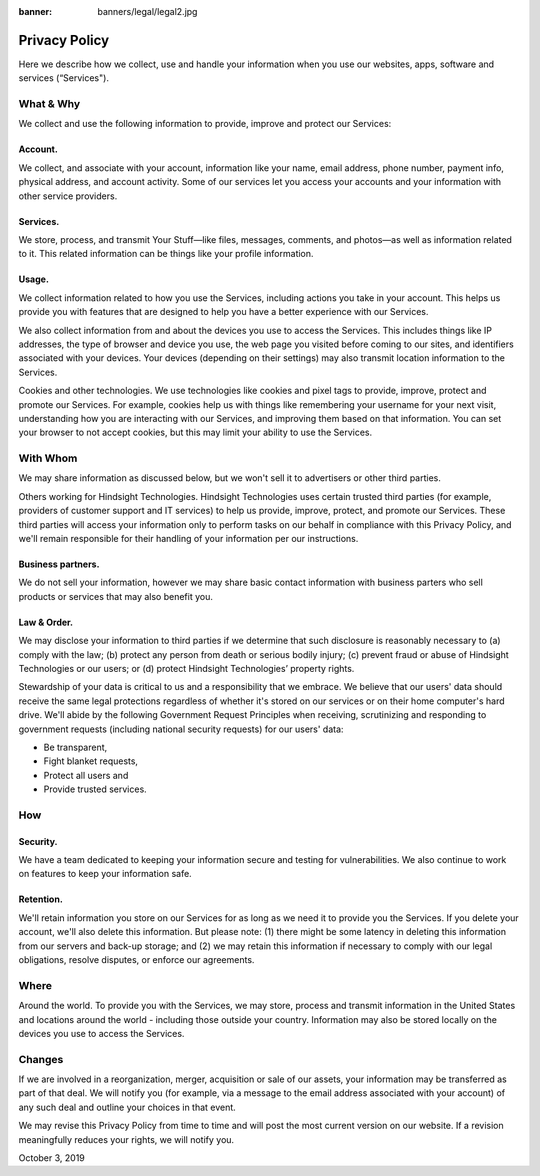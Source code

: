 :banner: banners/legal/legal2.jpg

==========================
Privacy Policy
==========================

Here we describe how we collect, use and handle your information when you use our websites, apps, software and services (“Services").

What & Why
============

We collect and use the following information to provide, improve and protect our Services:

Account.
---------
 
We collect, and associate with your account, information like your name, email address, phone number, payment info, physical address, and account activity. Some of our services let you access your accounts and your information with other service providers.

Services. 
------------
We store, process, and transmit Your Stuff—like files, messages, comments, and photos—as well as information related to it. This related information can be things like your profile information.

Usage. 
--------
We collect information related to how you use the Services, including actions you take in your account. This helps us provide you with features that are designed to help you have a better experience with our Services.

We also collect information from and about the devices you use to access the Services. This includes things like IP addresses, the type of browser and device you use, the web page you visited before coming to our sites, and identifiers associated with your devices. Your devices (depending on their settings) may also transmit location information to the Services.

Cookies and other technologies. We use technologies like cookies and pixel tags to provide, improve, protect and promote our Services. For example, cookies help us with things like remembering your username for your next visit, understanding how you are interacting with our Services, and improving them based on that information. You can set your browser to not accept cookies, but this may limit your ability to use the Services.

With Whom
===========

We may share information as discussed below, but we won't sell it to advertisers or other third parties.

Others working for Hindsight Technologies. Hindsight Technologies uses certain trusted third parties (for example, providers of customer support and IT services) to help us provide, improve, protect, and promote our Services. These third parties will access your information only to perform tasks on our behalf in compliance with this Privacy Policy, and we'll remain responsible for their handling of your information per our instructions.

Business partners. 
-------------------
We do not sell your information, however we may share basic contact information with business parters who sell products or services that may also benefit you.

Law & Order. 
--------------
We may disclose your information to third parties if we determine that such disclosure is reasonably necessary to (a) comply with the law; (b) protect any person from death or serious bodily injury; (c) prevent fraud or abuse of Hindsight Technologies or our users; or (d) protect Hindsight Technologies’ property rights.

Stewardship of your data is critical to us and a responsibility that we embrace. We believe that our users' data should receive the same legal protections regardless of whether it's stored on our services or on their home computer's hard drive. We'll abide by the following Government Request Principles when receiving, scrutinizing and responding to government requests (including national security requests) for our users' data:

• Be transparent,

• Fight blanket requests,

• Protect all users and

• Provide trusted services.

How
====

Security. 
---------
We have a team dedicated to keeping your information secure and testing for vulnerabilities. We also continue to work on features to keep your information safe.

Retention. 
------------
We'll retain information you store on our Services for as long as we need it to provide you the Services. If you delete your account, we'll also delete this information. But please note: (1) there might be some latency in deleting this information from our servers and back-up storage; and (2) we may retain this information if necessary to comply with our legal obligations, resolve disputes, or enforce our agreements.

Where
=========

Around the world. To provide you with the Services, we may store, process and transmit information in the United States and locations around the world - including those outside your country. Information may also be stored locally on the devices you use to access the Services.

Changes
========

If we are involved in a reorganization, merger, acquisition or sale of our assets, your information may be transferred as part of that deal. We will notify you (for example, via a message to the email address associated with your account) of any such deal and outline your choices in that event.

We may revise this Privacy Policy from time to time and will post the most current version on our website. If a revision meaningfully reduces your rights, we will notify you.

October 3, 2019